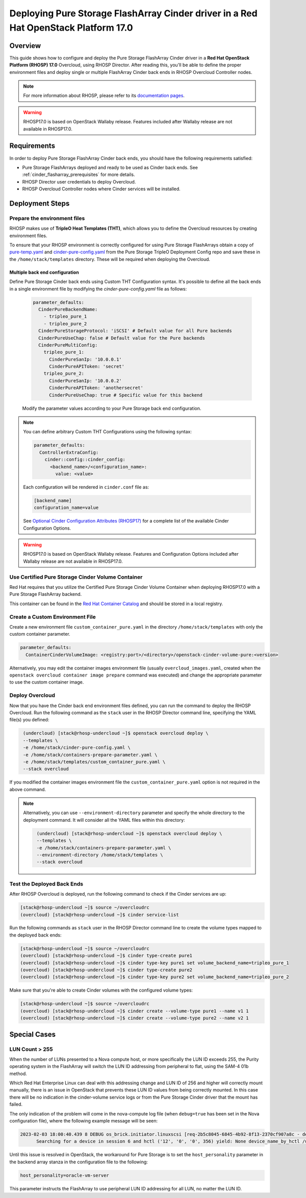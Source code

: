 Deploying Pure Storage FlashArray Cinder driver in a Red Hat OpenStack Platform 17.0
====================================================================================

.. _purestorage-flsharray-rhosp170:

Overview
--------

This guide shows how to configure and deploy the Pure Storage FlashArray Cinder driver in a
**Red Hat OpenStack Platform (RHOSP) 17.0** Overcloud, using RHOSP Director.
After reading this, you'll be able to define the proper environment files and
deploy single or multiple FlashArray Cinder back ends in RHOSP Overcloud Controller
nodes.

.. note::

  For more information about RHOSP, please refer to its `documentation pages
  <https://access.redhat.com/documentation/en-us/red_hat_openstack_platform>`_.

.. warning::

  RHOSP17.0 is based on OpenStack Wallaby release. Features included after Wallaby
  release are not available in RHOSP17.0.

Requirements
------------

In order to deploy Pure Storage FlashArray Cinder back ends, you should have the
following requirements satisfied:

- Pure Storage FlashArrays deployed and ready to be used as Cinder
  back ends. See :ref:`cinder_flasharray_prerequisites` for more details.

- RHOSP Director user credentials to deploy Overcloud.

- RHOSP Overcloud Controller nodes where Cinder services will be installed.


Deployment Steps
----------------

Prepare the environment files
^^^^^^^^^^^^^^^^^^^^^^^^^^^^^

RHOSP makes use of **TripleO Heat Templates (THT)**, which allows you to define
the Overcloud resources by creating environment files.

To ensure that your RHOSP environment is correctly configured for using
Pure Storage FlashArrays obtain a copy of `pure-temp.yaml <https://raw.githubusercontent.com/PureStorage-OpenConnect/tripleo-deployment-configs/master/RHOSP17.0/pure-temp.yaml>`__
and `cinder-pure-config.yaml <https://raw.githubusercontent.com/PureStorage-OpenConnect/tripleo-deployment-configs/master/RHOSP17.0/cinder-pure-config.yaml>`__ 
from the Pure Storage TripleO Deployment Config repo and save these in
the ``/home/stack/templates`` directory. These will be required when
deploying the Overcloud.

Multiple back end configuration
~~~~~~~~~~~~~~~~~~~~~~~~~~~~~~~

Define Pure Storage Cinder back ends using Custom THT Configuration syntax.
It's possible to define all the back ends in a single environment file by
modifying the `cinder-pure-config.yaml` file as follows:

  .. code-block:: yaml
    :name: cinder-flasharray-backend1.yaml

    parameter_defaults:
      CinderPureBackendName:
        - tripleo_pure_1
        - tripleo_pure_2
      CinderPureStorageProtocol: 'iSCSI' # Default value for all Pure backends
      CinderPureUseChap: false # Default value for the Pure backends
      CinderPureMultiConfig:
        tripleo_pure_1:
          CinderPureSanIp: '10.0.0.1'
          CinderPureAPIToken: 'secret'
        tripleo_pure_2:
          CinderPureSanIp: '10.0.0.2'
          CinderPureAPIToken: 'anothersecret'
          CinderPureUseChap: true # Specific value for this backend

  Modify the parameter values according to your Pure Storage back end
  configuration.

.. note::

  You can define arbitrary Custom THT Configurations using the following syntax:

  .. code-block:: yaml
      :name: custom-config.yaml

      parameter_defaults:
        ControllerExtraConfig:
          cinder::config::cinder_config:
            <backend_name>/<configuration_name>:
              value: <value>

  Each configuration will be rendered in ``cinder.conf`` file as:

  .. code-block::
      :name: cinder.conf

      [backend_name]
      configuration_name=value

  See `Optional Cinder Configuration Attributes (RHOSP17)
  <./section_flasharray-conf-wallaby.html#optional-cinder-configuration-attributes>`_
  for a complete list of the available Cinder Configuration Options.

.. warning::

  RHOSP17.0 is based on OpenStack Wallaby release. Features and Configuration
  Options included after Wallaby release are not available in RHOSP17.0.


Use Certified Pure Storage Cinder Volume Container
^^^^^^^^^^^^^^^^^^^^^^^^^^^^^^^^^^^^^^^^^^^^^^^^^^

Red Hat requires that you utilize the Certified Pure Storage Cinder Volume
Container when deploying RHOSP17.0 with a Pure Storage FlashArray backend.

This container can be found in the `Red Hat Container Catalog <https://catalog.redhat.com/software/containers/search?q=pure&p=1>`__
and should be stored in a local registry.

Create a Custom Environment File
^^^^^^^^^^^^^^^^^^^^^^^^^^^^^^^^

Create a new environment file ``custom_container_pure.yaml`` in the directory
``/home/stack/templates`` with only the custom container parameter.

.. code-block:: bash

  parameter_defaults:
    ContainerCinderVolumeImage: <registry:port>/<directory>/openstack-cinder-volume-pure:<version>

Alternatively, you may edit the container images environment file (usually
``overcloud_images.yaml``, created when the ``openstack overcloud container
image prepare`` command was executed) and change the appropriate
parameter to use the custom container image.

Deploy Overcloud
^^^^^^^^^^^^^^^^

Now that you have the Cinder back end environment files defined, you can run
the command to deploy the RHOSP Overcloud. Run the following command as
the ``stack`` user in the RHOSP Director command line, specifying the
YAML file(s) you defined:

.. code-block:: bash
  :name: overcloud-deploy

   (undercloud) [stack@rhosp-undercloud ~]$ openstack overcloud deploy \
   --templates \
   -e /home/stack/cinder-pure-config.yaml \
   -e /home/stack/containers-prepare-parameter.yaml \
   -e /home/stack/templates/custom_container_pure.yaml \
   --stack overcloud

If you modified the container images environment file the
``custom_container_pure.yaml`` option is not required in the above command.

.. note::
  Alternatively, you can use ``--environment-directory`` parameter and specify
  the whole directory to the deployment command. It will consider all the YAML
  files within this directory:

  .. code-block:: bash
    :name: overcloud-deploy-environment-directory

     (undercloud) [stack@rhosp-undercloud ~]$ openstack overcloud deploy \
     --templates \
     -e /home/stack/containers-prepare-parameter.yaml \
     --environment-directory /home/stack/templates \
     --stack overcloud


Test the Deployed Back Ends
^^^^^^^^^^^^^^^^^^^^^^^^^^^

After RHOSP Overcloud is deployed, run the following command to check if the
Cinder services are up:

.. code-block:: bash
  :name: cinder-service-list

  [stack@rhosp-undercloud ~]$ source ~/overcloudrc
  (overcloud) [stack@rhosp-undercloud ~]$ cinder service-list


Run the following commands as ``stack`` user in the RHOSP Director command line
to create the volume types mapped to the deployed back ends:

.. code-block:: bash
  :name: create-volume-types

  [stack@rhosp-undercloud ~]$ source ~/overcloudrc
  (overcloud) [stack@rhosp-undercloud ~]$ cinder type-create pure1
  (overcloud) [stack@rhosp-undercloud ~]$ cinder type-key pure1 set volume_backend_name=tripleo_pure_1
  (overcloud) [stack@rhosp-undercloud ~]$ cinder type-create pure2
  (overcloud) [stack@rhosp-undercloud ~]$ cinder type-key pure2 set volume_backend_name=tripleo_pure_2

Make sure that you're able to create Cinder volumes with the configured volume
types:

.. code-block:: bash
  :name: create-volumes

  [stack@rhosp-undercloud ~]$ source ~/overcloudrc
  (overcloud) [stack@rhosp-undercloud ~]$ cinder create --volume-type pure1 --name v1 1
  (overcloud) [stack@rhosp-undercloud ~]$ cinder create --volume-type pure2 --name v2 1

Special Cases
-------------

LUN Count > 255
^^^^^^^^^^^^^^^

When the number of LUNs presented to a Nova compute host, or more specifically the LUN ID
exceeds 255, the Purity operating system in the FlashArray will switch the LUN ID addressing
from peripheral to flat, using the SAM-4 01b method.

Which Red Hat Enterprise Linux can deal with this addressing change and LUN ID of 256 and higher
will correctly mount manually, there is an issue in OpenStack that prevents these LUN ID values
from being correctly mounted. In this case there will be no indication in the cinder-volume
service logs or from the Pure Storage Cinder driver that the mount has failed.

The only indication of the problem will come in the nova-compute log file (when ``debug=true``
has been set in the Nova configuration file), where the following example message will be seen:

.. code-block:: bash
  :name: nove-logs

  2023-02-03 18:00:40.439 8 DEBUG os_brick.initiator.linuxscsi [req-2b5c8045-6845-4b92-8f13-2370cf907a8c - default default]
        Searching for a device in session 6 and hctl ('12', '0', '0', 356) yield: None device_name_by_hctl /usr/lib/python3.6/site-packages/os_brick/initiator/linuxscsi.py:698

Until this issue is resolved in OpenStack, the workaround for Pure Storage is to set the
``host_personality`` parameter in the backend array stanza in the configuration file to the
following:

.. code-block:: bash
  :name: personality

  host_personality=oracle-vm-server

This parameter instructs the FlashArray to use peripheral LUN ID addressing for all LUN, no
matter the LUN ID.

